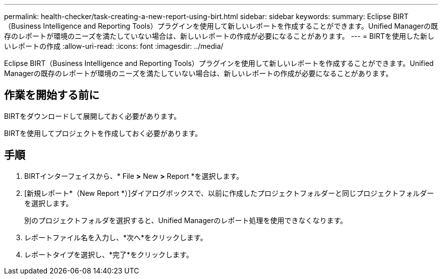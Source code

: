 ---
permalink: health-checker/task-creating-a-new-report-using-birt.html 
sidebar: sidebar 
keywords:  
summary: Eclipse BIRT（Business Intelligence and Reporting Tools）プラグインを使用して新しいレポートを作成することができます。Unified Managerの既存のレポートが環境のニーズを満たしていない場合は、新しいレポートの作成が必要になることがあります。 
---
= BIRTを使用した新しいレポートの作成
:allow-uri-read: 
:icons: font
:imagesdir: ../media/


[role="lead"]
Eclipse BIRT（Business Intelligence and Reporting Tools）プラグインを使用して新しいレポートを作成することができます。Unified Managerの既存のレポートが環境のニーズを満たしていない場合は、新しいレポートの作成が必要になることがあります。



== 作業を開始する前に

BIRTをダウンロードして展開しておく必要があります。

BIRTを使用してプロジェクトを作成しておく必要があります。



== 手順

. BIRTインターフェイスから、* File *>* New *>* Report *を選択します。
. [新規レポート*（New Report *）]ダイアログボックスで、以前に作成したプロジェクトフォルダーと同じプロジェクトフォルダーを選択します。
+
別のプロジェクトフォルダを選択すると、Unified Managerのレポート処理を使用できなくなります。

. レポートファイル名を入力し、*次へ*をクリックします。
. レポートタイプを選択し、*完了*をクリックします。

